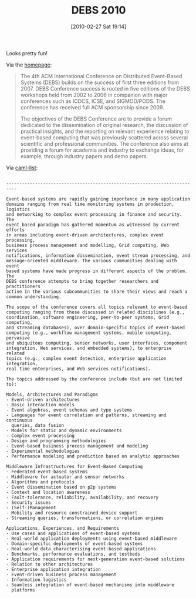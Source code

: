 #+POSTID: 4553
#+DATE: [2010-02-27 Sat 19:14]
#+OPTIONS: toc:nil num:nil todo:nil pri:nil tags:nil ^:nil TeX:nil
#+CATEGORY: Link
#+TAGS: Architecture, Conference
#+TITLE: DEBS 2010

Looks pretty fun!

Via the [[http://debs10.doc.ic.ac.uk/][homepage]]:



#+BEGIN_QUOTE
  
The 4th ACM International Conference on Distributed Event-Based Systems (DEBS) builds on the success of first three editions from 2007. DEBS Conference success is rooted in five editions of the DEBS workshops held from 2002 to 2006 in companion with major conferences such as ICDCS, ICSE, and SIGMOD/PODS. The conference has received full ACM sponsorship since 2009. 

The objectives of the DEBS Conference are to provide a forum dedicated to the dissemination of original research, the discussion of practical insights, and the reporting on relevant experience relating to event-based computing that was previously scattered across several scientific and professional communities. The conference also aims at providing a forum for academia and industry to exchange ideas, for example, through industry papers and demo papers.

#+END_QUOTE



Via [[http://caml.inria.fr/pub/ml-archives/caml-list/2010/02/94e3a5d51904da224ec0b2a35df1be50.en.html][caml-list]]:



#+BEGIN_EXAMPLE
    
--------------------------------------------------------------------------

Event-based systems are rapidly gaining importance in many application
domains ranging from real time monitoring systems in production, logistics
and networking to complex event processing in finance and security. The
event based paradigm has gathered momentum as witnessed by current efforts
in areas including event-driven architectures, complex event processing,
business process management and modelling, Grid computing, Web services
notifications, information dissemination, event stream processing, and
message-oriented middleware. The various communities dealing with event
based systems have made progress in different aspects of the problem. The
DEBS conference attempts to bring together researchers and practitioners
active in the various subcommunities to share their views and reach a
common understanding.

The scope of the conference covers all topics relevant to event-based
computing ranging from those discussed in related disciplines (e.g.,
coordination, software engineering, peer-to-peer systems, Grid computing,
and streaming databases), over domain-specific topics of event-based
computing (e.g., workflow management systems, mobile computing, pervasive
and ubiquitous computing, sensor networks, user interfaces, component
integration, Web services, and embedded systems), to enterprise related
topics (e.g., complex event detection, enterprise application integration,
real time enterprises, and Web services notifications).

The topics addressed by the conference include (but are not limited to):

Models, Architectures and Paradigms
- Event-driven architectures
- Basic interaction models
- Event algebras, event schemas and type systems
- Languages for event correlation and patterns, streaming and continuous
  queries, data fusion
- Models for static and dynamic environments
- Complex event processing
- Design and programming methodologies
- Event-based business process management and modeling
- Experimental methodologies
- Performance modeling and prediction based on analytic approaches

Middleware Infrastructures for Event-Based Computing
- Federated event-based systems
- Middleware for actuator and sensor networks
- Algorithms and protocols
- Event dissemination based on p2p systems
- Context and location awareness
- Fault-tolerance, reliability, availability, and recovery
- Security issues
- (Self-)Management
- Mobility and resource constrained device support
- Streaming queries, transformations, or correlation engines

Applications, Experiences, and Requirements
- Use cases and applications of event-based systems
- Real-world application deployments using event-based middleware
- Domain-specific deployments of event-based systems
- Real-world data characterising event-based applications
- Benchmarks, performance evaluations, and testbeds
- Application requirements for next-generation event-based solutions
- Relation to other architectures
- Enterprise application integration
- Event-driven business process management
- Information logistics
- Seamless integration of event-based mechanisms into middleware
  platforms

#+END_EXAMPLE



